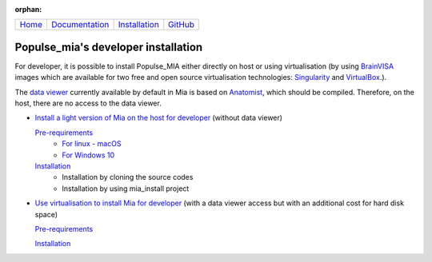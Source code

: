.. :orphan: is used below to try to remove the following warning: checking consistency... /home/econdami/Git_Projects/populse_mia/docs/source/installation/linux_installation.rst: WARNING: document isn't included in any toctree

:orphan:

  .. toctree::

+-----------------------+------------------------------------------------------+-------------------------------------+--------------------------------------------------+
|`Home <../index.html>`_|`Documentation <../documentation/documentation.html>`_|`Installation <./installation.html>`_|`GitHub <https://github.com/populse/populse_mia>`_|
+-----------------------+------------------------------------------------------+-------------------------------------+--------------------------------------------------+


Populse_mia's developer installation
====================================

For developer, it is possible to install Populse_MIA either directly on host or using virtualisation (by using `BrainVISA <https://brainvisa.info/web/>`_ images which are available for two free and open source virtualisation technologies: `Singularity <https://en.wikipedia.org/wiki/Singularity_(software)>`_ and `VirtualBox <https://en.wikipedia.org/wiki/VirtualBox>`_.).

The `data viewer <../documentation/data_viewer.html>`_ currently available by default in Mia is based on `Anatomist <https://brainvisa.info/web/anatomist.html>`_, which should be compiled.
Therefore, on the host, there are no access to the data viewer.

- `Install a light version of Mia on the host for developer <./host_developer_installation.html>`_ (without data viewer)

  `Pre-requirements <./host_developer_installation.html#pre-requirements>`_
    * `For linux - macOS <./host_pre_req_linux_macos.html>`_
    * `For Windows 10 <./host_pre_req_windows10.html>`_

  `Installation <./host_developer_installation.html#isntallation>`_
    * Installation by cloning the source codes
    * Installation by using mia_install project

- `Use virtualisation to install Mia for developer <./virtualisation_developer_installation.html>`_ (with a data viewer access but with an additional cost for hard disk space)

  `Pre-requirements <./virtualisation_developer_installation.html#pre-requirements>`_

  `Installation <./virtualisation_developer_installation.html#isntallation>`_
